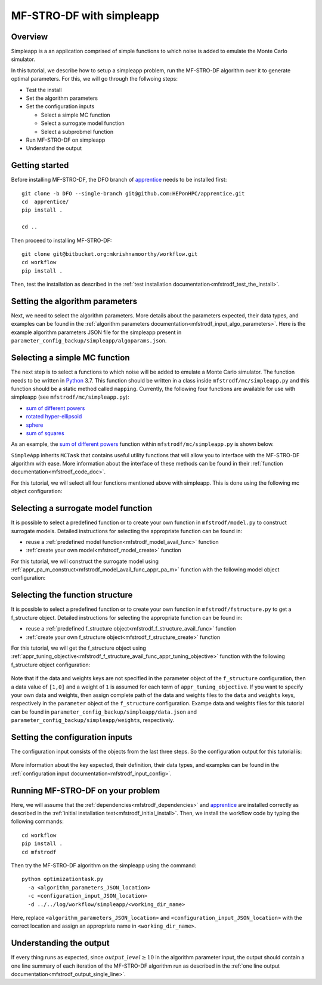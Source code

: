 ===========================
MF-STRO-DF with simpleapp
===========================

.. _mfstrodf_tutorial_simpleapp:

Overview
~~~~~~~~~~~~~~~~~~~~~~~~~~~~~~~~~~~~


Simpleapp is a an application comprised of simple functions to which
noise is added to emulate the Monte Carlo simulator.

In this tutorial, we describe how to setup a simpleapp problem, run the
MF-STRO-DF algorithm over it to generate optimal parameters. For this, we
will go through the follwoing steps:

* Test the install
* Set the algorithm parameters
* Set the configuration inputs

  * Select a simple MC function
  * Select a surrogate model function
  * Select a subprobmel function

* Run MF-STRO-DF on simpleapp
* Understand the output

Getting started
~~~~~~~~~~~~~~~~~~~~~~~~~~~~~~~~~~~~

Before installing MF-STRO-DF, the DFO branch of apprentice_ needs to be installed first::

    git clone -b DFO --single-branch git@github.com:HEPonHPC/apprentice.git
    cd  apprentice/
    pip install .

    cd ..

Then proceed to installing MF-STRO-DF::

    git clone git@bitbucket.org:mkrishnamoorthy/workflow.git
    cd workflow
    pip install .

Then, test the installation as described in the
:ref:`test installation documentation<mfstrodf_test_the_install>`.

Setting the algorithm parameters
~~~~~~~~~~~~~~~~~~~~~~~~~~~~~~~~~~~~

Next, we need to select the algorithm parameters. More details about the
parameters expected, their data types, and examples can be found in the
:ref:`algorithm parameters documentation<mfstrodf_input_algo_parameters>`.
Here is the example algorithm parameters JSON file for the simpleapp
present in ``parameter_config_backup/simpleapp/algoparams.json``.

  .. code-block:: json
    :force:
    :caption: parameter_config_backup/simpleapp/algoparams.json

    {
      "tr": {
        "radius": 5,
        "max_radius": 20,
        "min_radius": 1e-5,
        "center": [
            2.13681979279795745,
            -2.7717580840968665,
            3.2082901878570345
        ],
        "mu": 0.01,
        "eta": 0.01
        },
        "param_names": [
          "x",
          "y",
          "z"
        ],
        "param_bounds": [
          [-5,5],
          [-5,5],
          [-5,5]
        ],
        "kappa":100,
        "max_fidelity":1e9,
        "usefixedfidelity":false,
        "N_p": 25,
        "dim": 3,
        "theta": 0.01,
        "thetaprime": 0.0001,
        "fidelity": 1000,
        "max_iteration":50,
        "max_fidelity_iteration":5,
        "min_gradient_norm": 1e-5,
        "max_simulation_budget":1e16,
        "output_level":10
    }

Selecting a simple MC function
~~~~~~~~~~~~~~~~~~~~~~~~~~~~~~~~~~~~

The next step is to select a functions to which noise will be added to
emulate a Monte Carlo simulator. The function needs to be written in Python_ 3.7.
This function should be written in a class inside ``mfstrodf/mc/simpleapp.py`` and
this function should be a static method called ``mapping``.
Currently, the following four functions are available for use with simpleapp (see
``mfstrodf/mc/simpleapp.py``):

* `sum of different powers`_
* `rotated hyper-ellipsoid`_
* `sphere`_
* `sum of squares`_

As an example, the `sum of different powers`_ function within
``mfstrodf/mc/simpleapp.py`` is shown below.

.. code-block:: python
    :linenos:
    :caption: mfstrodf/mc/simpleapp.py

    class SumOfDiffPowers():
    @staticmethod
    def mapping(x):
        s = 0
        for i in range(len(x)):
            n = (abs(x[i])) ** (i + 2)
            s = s + n
        return s

``SimpleApp`` inherits ``MCTask`` that contains
useful utility functions that will allow you to interface with the MF-STRO-DF
algorithm with ease. More information about the interface of these methods can be
found in their :ref:`function documentation<mfstrodf_code_doc>`.

For this tutorial, we will select all four functions mentioned above with simpleapp.
This is done using the following mc object configuration:

  .. code-block:: json
    :force:

      "mc":{
      "caller_type":"function call",
      "class_str":"SimpleApp",
      "parameters":{
        "functions":["SumSquares", "Sphere", "RotatedHyperEllipsoid", "SumOfDiffPowers"]
      }
    }

Selecting a surrogate model function
~~~~~~~~~~~~~~~~~~~~~~~~~~~~~~~~~~~~

It is possible to select a predefined function or to create your own function in
``mfstrodf/model.py`` to construct surrogate models.
Detailed instructions for selecting the appropriate function can be found in:

* reuse a :ref:`predefined model function<mfstrodf_model_avail_func>` function
* :ref:`create your own model<mfstrodf_model_create>` function

For this tutorial, we will construct the surrogate model using
:ref:`appr_pa_m_construct<mfstrodf_model_avail_func_appr_pa_m>` function with the
following model object configuration:

  .. code-block:: json
    :force:

    "model":{
      "function_str":{
        "MC":"appr_pa_m_construct",
        "DMC":"appr_pa_m_construct"
      },
      "parameters":{
        "MC":{"m":2},
        "DMC":{"m":1}
      }
    }

Selecting the function structure
~~~~~~~~~~~~~~~~~~~~~~~~~~~~~~~~~~~~

It is possible to select a predefined function or to create your own function in
``mfstrodf/fstructure.py`` to get a f_structure object.
Detailed instructions for selecting the appropriate function can be found in:

* reuse a :ref:`predefined f_structure object<mfstrodf_f_structure_avail_func>` function
* :ref:`create your own f_structure object<mfstrodf_f_structure_create>` function

For this tutorial, we will get the f_structure object using
:ref:`appr_tuning_objective<mfstrodf_f_structure_avail_func_appr_tuning_objective>`
function with the following f_structure object configuration:

  .. code-block:: json
    :force:

    "f_structure":{
      "parameters":{
        "optimization":{
          "nstart":5,
          "nrestart":10,
          "saddle_point_check":false,
          "minimize":true,
          "use_mpi":true
        }
      },
      "function_str":"appr_tuning_objective"
    }

Note that if the data and weights keys are not specified in the parameter object
of the ``f_structure`` configuration, then a data value of ``[1,0]`` and a weight of ``1`` is
assumed for each term of ``appr_tuning_objective``.
If you want to specify your own data and weights, then assign complete path of the
data and weights files to the ``data`` and ``weights`` keys, respectively in
the ``parameter`` object of the ``f_structure`` configuration.
Exampe data and weights files for this tutorial can be found in
``parameter_config_backup/simpleapp/data.json`` and ``parameter_config_backup/simpleapp/weights``,
respectively.

Setting the configuration inputs
~~~~~~~~~~~~~~~~~~~~~~~~~~~~~~~~~~~~

The configuration input consists of the objects from the last three steps.
So the configuration output for this tutorial is:

  .. code-block:: json
    :force:

      {
        "mc":{
        "caller_type":"function call",
        "class_str":"SimpleApp",
        "parameters":{
          "functions":["SumSquares", "Sphere", "RotatedHyperEllipsoid", "SumOfDiffPowers"]
        }
      },
      "model":{
        "function_str":{
          "MC":"appr_pa_m_construct",
          "DMC":"appr_pa_m_construct"
        },
        "parameters":{
          "MC":{"m":2},
          "DMC":{"m":1},
        }
      },
      "f_structure":{
        "parameters":{
          "optimization":{
            "nstart":5,
            "nrestart":10,
            "saddle_point_check":false,
            "minimize":true,
            "use_mpi":true
          }
        },
        "function_str":"appr_tuning_objective"
      }
    }

More information about the key expected, their definition, their data types,
and examples can be found in the
:ref:`configuration input documentation<mfstrodf_input_config>`.

Running MF-STRO-DF on your problem
~~~~~~~~~~~~~~~~~~~~~~~~~~~~~~~~~~~~

Here, we will assume that the :ref:`dependencies<mfstrodf_dependencies>`
and apprentice_ are installed correctly as described in the
:ref:`initial installation test<mfstrodf_initial_install>`.
Then, we install the workflow code by typing the following commands::

  cd workflow
  pip install .
  cd mfstrodf

Then try the MF-STRO-DF algorithm on the simpleapp using the command::

  python optimizationtask.py
    -a <algorithm_parameters_JSON_location>
    -c <configuration_input_JSON_location>
    -d ../../log/workflow/simpleapp/<working_dir_name>

Here, replace ``<algorithm_parameters_JSON_location>`` and ``<configuration_input_JSON_location>``
with the correct location and assign an appropriate name in ``<working_dir_name>``.

Understanding the output
~~~~~~~~~~~~~~~~~~~~~~~~~~~~~~~~~~~~

If every thing runs as expected, since :math:`output\_level\ge10` in the algorithm parameter input,
the output should contain a one line summary of each iteration of the MF-STRO-DF
algorithm run as described in the
:ref:`one line output documentation<mfstrodf_output_single_line>`.

.. _Python: http://www.python.org
.. _`sum of different powers`: https://www.sfu.ca/~ssurjano/sumpow.html
.. _`rotated hyper-ellipsoid`: https://www.sfu.ca/~ssurjano/rothyp.html
.. _`sphere`: https://www.sfu.ca/~ssurjano/spheref.html
.. _`sum of squares`: https://www.sfu.ca/~ssurjano/sumsqu.html
.. _apprentice: https://github.com/HEPonHPC/apprentice
